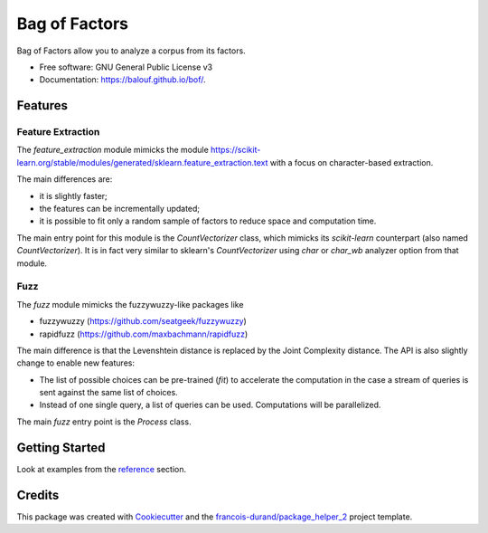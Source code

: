 ==============
Bag of Factors
==============


.. image:: https://img.shields.io/pypi/v/bof.svg
        :target: https://pypi.python.org/pypi/bof
        :alt: PyPI Status

.. image:: https://github.com/balouf/bof/workflows/build.yml/badge.svg?branch=master
        :target: https://github.com/balouf/bof/actions?query=workflow%3Abuild
        :alt: Build Status

.. image:: https://github.com/balouf/bof/workflows/docs.yml/badge.svg?branch=master
        :target: https://github.com/balouf/bof/actions?query=workflow%3Adocs
        :alt: Documentation Status


.. image:: https://codecov.io/gh/balouf/bof/branch/master/graphs/badge.svg
        :target: https://codecov.io/gh/balouf/bof/branch/master/graphs
        :alt: Code Coverage



Bag of Factors allow you to analyze a corpus from its factors.


* Free software: GNU General Public License v3
* Documentation: https://balouf.github.io/bof/.


--------
Features
--------


Feature Extraction
-------------------

The `feature_extraction` module mimicks the module https://scikit-learn.org/stable/modules/generated/sklearn.feature_extraction.text
with a focus on character-based extraction.

The main differences are:

- it is slightly faster;
- the features can be incrementally updated;
- it is possible to fit only a random sample of factors to reduce space and computation time.

The main entry point for this module is the `CountVectorizer` class, which mimicks
its *scikit-learn* counterpart (also named `CountVectorizer`).
It is in fact very similar to sklearn's `CountVectorizer` using `char` or
`char_wb` analyzer option from that module.


Fuzz
--------

The `fuzz` module mimicks the fuzzywuzzy-like packages like

- fuzzywuzzy (https://github.com/seatgeek/fuzzywuzzy)
- rapidfuzz (https://github.com/maxbachmann/rapidfuzz)

The main difference is that the Levenshtein distance is replaced by the Joint Complexity distance. The API is also
slightly change to enable new features:

- The list of possible choices can be pre-trained (`fit`) to accelerate the computation in
  the case a stream of queries is sent against the same list of choices.
- Instead of one single query, a list of queries can be used. Computations will be parallelized.

The main `fuzz` entry point is the `Process` class.



----------------
Getting Started
----------------

Look at examples from the reference_ section.


-------
Credits
-------

This package was created with Cookiecutter_ and the `francois-durand/package_helper_2`_ project template.

.. _Cookiecutter: https://github.com/audreyr/cookiecutter
.. _`francois-durand/package_helper_2`: https://github.com/francois-durand/package_helper_2
.. _reference: https://balouf.github.io/bof/reference/index.html
